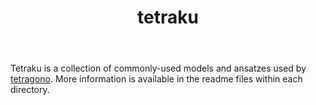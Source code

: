 #+TITLE: tetraku
#+OPTIONS: toc:nil

Tetraku is a collection of commonly-used models and ansatzes used by [[https://github.com/USTC-TNS/TNSP/tree/main/tetragono][tetragono]].
More information is available in the readme files within each directory.
